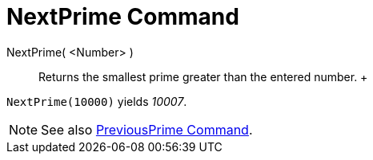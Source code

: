 = NextPrime Command

NextPrime( <Number> )::
  Returns the smallest prime greater than the entered number.
  +

[EXAMPLE]

====

`NextPrime(10000)` yields _10007_.

====

[NOTE]

====

See also xref:/commands/PreviousPrime_Command.adoc[PreviousPrime Command].

====
